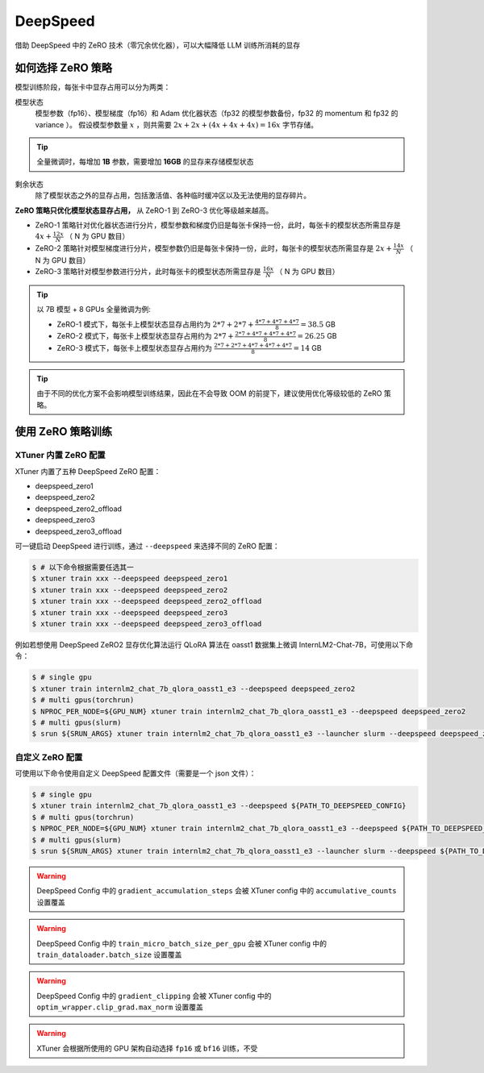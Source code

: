 ============================
DeepSpeed
============================

借助 DeepSpeed 中的 ZeRO 技术（零冗余优化器），可以大幅降低 LLM 训练所消耗的显存

如何选择 ZeRO 策略
====================

模型训练阶段，每张卡中显存占用可以分为两类：

模型状态
    模型参数（fp16）、模型梯度（fp16）和 Adam 优化器状态（fp32 的模型参数备份，fp32 的 momentum 和 fp32 的 variance ）。
    假设模型参数量 :math:`x` ，则共需要 :math:`2x + 2x + (4x + 4x + 4x) = 16x` 字节存储。

.. tip::
    全量微调时，每增加 **1B** 参数，需要增加 **16GB** 的显存来存储模型状态

剩余状态
    除了模型状态之外的显存占用，包括激活值、各种临时缓冲区以及无法使用的显存碎片。

**ZeRO 策略只优化模型状态显存占用，** 从 ZeRO-1 到 ZeRO-3 优化等级越来越高。

- ZeRO-1 策略针对优化器状态进行分片，模型参数和梯度仍旧是每张卡保持一份，此时，每张卡的模型状态所需显存是 :math:`4x + \frac{12x}{N}` （ N 为 GPU 数目）
- ZeRO-2 策略针对模型梯度进行分片，模型参数仍旧是每张卡保持一份，此时，每张卡的模型状态所需显存是 :math:`2x + \frac{14x}{N}` （ N 为 GPU 数目）
- ZeRO-3 策略针对模型参数进行分片，此时每张卡的模型状态所需显存是 :math:`\frac{16x}{N}` （ N 为 GPU 数目）


.. tip::
    以 7B 模型 + 8 GPUs 全量微调为例:

    - ZeRO-1 模式下，每张卡上模型状态显存占用约为 :math:`2*7 + 2*7 + \frac{4*7 + 4*7 + 4*7}{8} = 38.5` GB
    - ZeRO-2 模式下，每张卡上模型状态显存占用约为 :math:`2*7 + \frac{2*7 + 4*7 + 4*7 + 4*7}{8} = 26.25` GB
    - ZeRO-3 模式下，每张卡上模型状态显存占用约为 :math:`\frac{2*7 + 2*7 + 4*7 + 4*7 + 4*7}{8} = 14` GB

.. tip::
    由于不同的优化方案不会影响模型训练结果，因此在不会导致 OOM 的前提下，建议使用优化等级较低的 ZeRO 策略。


使用 ZeRO 策略训练
===================

XTuner 内置 ZeRO 配置
---------------------

XTuner 内置了五种 DeepSpeed ZeRO 配置：

- deepspeed_zero1
- deepspeed_zero2
- deepspeed_zero2_offload
- deepspeed_zero3
- deepspeed_zero3_offload

可一键启动 DeepSpeed 进行训练，通过 ``--deepspeed`` 来选择不同的 ZeRO 配置：

.. code-block:: console

    $ # 以下命令根据需要任选其一
    $ xtuner train xxx --deepspeed deepspeed_zero1
    $ xtuner train xxx --deepspeed deepspeed_zero2
    $ xtuner train xxx --deepspeed deepspeed_zero2_offload
    $ xtuner train xxx --deepspeed deepspeed_zero3
    $ xtuner train xxx --deepspeed deepspeed_zero3_offload

例如若想使用 DeepSpeed ZeRO2 显存优化算法运行 QLoRA 算法在 oasst1 数据集上微调 InternLM2-Chat-7B，可使用以下命令：

.. code-block:: console

    $ # single gpu
    $ xtuner train internlm2_chat_7b_qlora_oasst1_e3 --deepspeed deepspeed_zero2
    $ # multi gpus(torchrun)
    $ NPROC_PER_NODE=${GPU_NUM} xtuner train internlm2_chat_7b_qlora_oasst1_e3 --deepspeed deepspeed_zero2
    $ # multi gpus(slurm)
    $ srun ${SRUN_ARGS} xtuner train internlm2_chat_7b_qlora_oasst1_e3 --launcher slurm --deepspeed deepspeed_zero2


自定义 ZeRO 配置
------------------------------------


可使用以下命令使用自定义 DeepSpeed 配置文件（需要是一个 json 文件）：

.. code-block:: console

    $ # single gpu
    $ xtuner train internlm2_chat_7b_qlora_oasst1_e3 --deepspeed ${PATH_TO_DEEPSPEED_CONFIG}
    $ # multi gpus(torchrun)
    $ NPROC_PER_NODE=${GPU_NUM} xtuner train internlm2_chat_7b_qlora_oasst1_e3 --deepspeed ${PATH_TO_DEEPSPEED_CONFIG}
    $ # multi gpus(slurm)
    $ srun ${SRUN_ARGS} xtuner train internlm2_chat_7b_qlora_oasst1_e3 --launcher slurm --deepspeed ${PATH_TO_DEEPSPEED_CONFIG}


.. warning::
    DeepSpeed Config 中的 ``gradient_accumulation_steps`` 会被 XTuner config 中的 ``accumulative_counts`` 设置覆盖

.. warning::
    DeepSpeed Config 中的 ``train_micro_batch_size_per_gpu`` 会被 XTuner config 中的 ``train_dataloader.batch_size`` 设置覆盖

.. warning::
    DeepSpeed Config 中的 ``gradient_clipping`` 会被 XTuner config 中的 ``optim_wrapper.clip_grad.max_norm`` 设置覆盖

.. warning::
    XTuner 会根据所使用的 GPU 架构自动选择 ``fp16`` 或 ``bf16`` 训练，不受
